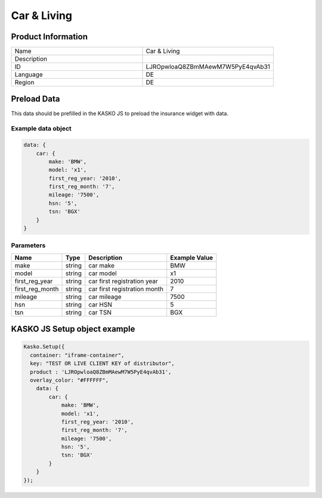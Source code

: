 Car & Living
===================

Product Information
-------------------

.. csv-table::
   :widths: 50, 50

   "Name", "Car & Living"
   "Description", " "
   "ID", "LJROpwloaQ8ZBmMAewM7W5PyE4qvAb31"
   "Language", "DE"
   "Region", "DE"


Preload Data
------------
This data should be prefilled in the KASKO JS to preload the insurance widget with data.

Example data object
~~~~~~~~~~~~~~~~~~~~~~

.. code:: html

          data: {
              car: {
                  make: 'BMW',
                  model: 'x1',
                  first_reg_year: '2010',
                  first_reg_month: '7',
                  mileage: '7500',
                  hsn: '5',
                  tsn: 'BGX'
              }
          }

Parameters
~~~~~~~~~~

.. csv-table::
   :header: "Name", "Type", "Description", "Example Value"

   "make", "string", "car make", "BMW"
   "model", "string", "car model", "x1"
   "first_reg_year", "string", "car first registration year", "2010"
   "first_reg_month", "string", "car first registration month", "7"
   "mileage", "string", "car mileage", "7500"
   "hsn", "string", "car HSN", "5"
   "tsn", "string", "car TSN", "BGX"


KASKO JS Setup object example
------------------------------------

.. code:: html

      Kasko.Setup({
        container: "iframe-container",
        key: "TEST OR LIVE CLIENT KEY of distributor",
        product : 'LJROpwloaQ8ZBmMAewM7W5PyE4qvAb31',
        overlay_color: "#FFFFFF",
          data: {
              car: {
                  make: 'BMW',
                  model: 'x1',
                  first_reg_year: '2010',
                  first_reg_month: '7',
                  mileage: '7500',
                  hsn: '5',
                  tsn: 'BGX'
              }
          }
      });

